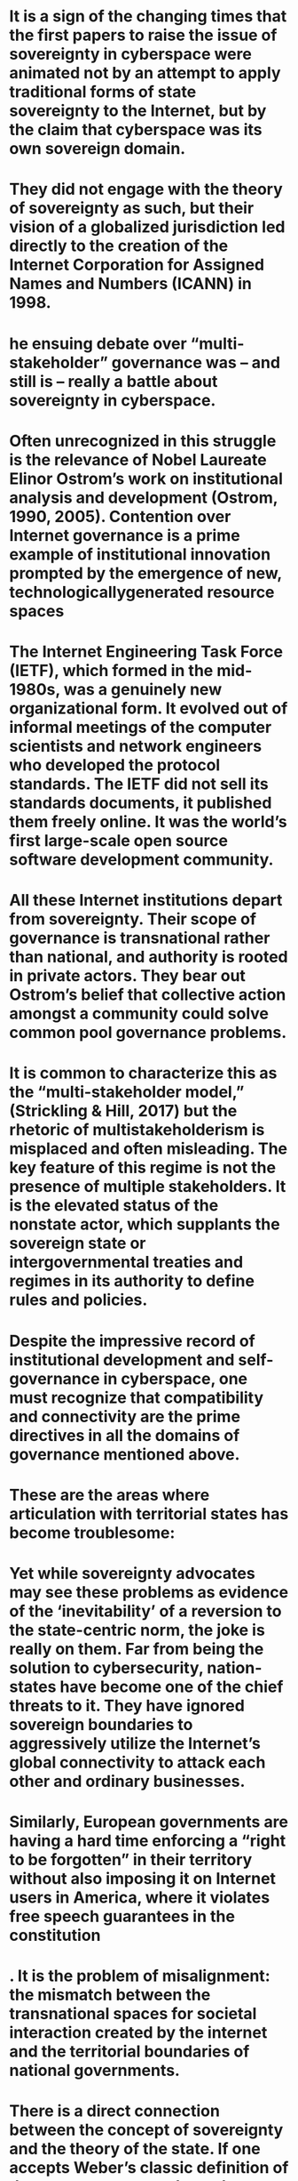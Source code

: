 #+file-path: ../assets/Mueller-Cyberspace-sovereignty_1670095612318_0.pdf
:PROPERTIES:
:file: [[../assets/Mueller-Cyberspace-sovereignty_1670095612318_0.pdf][Mueller-Cyberspace-sovereignty_1670095612318_0.pdf]]
:file-path: ../assets/Mueller-Cyberspace-sovereignty_1670095612318_0.pdf
:END:

* It is a sign of the changing times that the first papers to raise the issue of sovereignty in cyberspace were animated not by an attempt to apply traditional forms of state sovereignty to the Internet, but by the claim that cyberspace was its own sovereign domain. 
:PROPERTIES:
:ls-type: annotation
:hl-page: 1
:hl-color: yellow
:id: 638ba323-2acd-4c4a-8a05-496ae84c5879
:END:
* They did not engage with the theory of sovereignty as such, but their vision of a globalized jurisdiction led directly to the creation of the Internet Corporation for Assigned Names and Numbers (ICANN) in 1998.
:PROPERTIES:
:ls-type: annotation
:hl-page: 1
:hl-color: yellow
:id: 638ba34d-adc0-44de-aeeb-87f809ba5136
:END:
* he ensuing debate over “multi-stakeholder” governance was – and still is – really a battle about sovereignty in cyberspace.
:PROPERTIES:
:ls-type: annotation
:hl-page: 2
:hl-color: yellow
:id: 638ba372-d700-45ab-9118-e65b6b86cec6
:END:
* Often unrecognized in this struggle is the relevance of Nobel Laureate Elinor Ostrom’s work on institutional analysis and development (Ostrom, 1990, 2005). Contention over Internet governance is a prime example of institutional innovation prompted by the emergence of new, technologicallygenerated resource spaces
:PROPERTIES:
:ls-type: annotation
:hl-page: 2
:hl-color: yellow
:id: 638ba393-7fdb-47b7-9340-1a9aed5c08f1
:END:
* The Internet Engineering Task Force (IETF), which formed in the mid-1980s, was a genuinely new organizational form. It evolved out of informal meetings of the computer scientists and network engineers who developed the protocol standards. The IETF did not sell its standards documents, it published them freely online. It was the world’s first large-scale open source software development community.
:PROPERTIES:
:ls-type: annotation
:hl-page: 2
:hl-color: yellow
:id: 638ba3bb-2ed1-4dd0-89c9-3497050b4a38
:END:
* All these Internet institutions depart from sovereignty. Their scope of governance is transnational rather than national, and authority is rooted in private actors. They bear out Ostrom’s belief that collective action amongst a community could solve common pool governance problems.
:PROPERTIES:
:ls-type: annotation
:hl-page: 4
:hl-color: yellow
:id: 638ba3ec-aec8-465e-81f0-39ea00d70dac
:END:
* It is common to characterize this as the “multi-stakeholder model,” (Strickling & Hill, 2017) but the rhetoric of multistakeholderism is misplaced and often misleading. The key feature of this regime is not the presence of multiple stakeholders. It is the elevated status of the nonstate actor, which supplants the sovereign state or intergovernmental treaties and regimes in its authority to define rules and policies.
:PROPERTIES:
:ls-type: annotation
:hl-page: 4
:hl-color: purple
:id: 638ba40a-ece1-429c-bb2c-9c669cf38fc0
:END:
* Despite the impressive record of institutional development and self-governance in cyberspace, one must recognize that compatibility and connectivity are the prime directives in all the domains of governance mentioned above. 
:PROPERTIES:
:ls-type: annotation
:hl-page: 4
:hl-color: yellow
:id: 638ba41a-ed97-48af-b885-3b7b65a81fa5
:END:
* These are the areas where articulation with territorial states has become troublesome:
:PROPERTIES:
:ls-type: annotation
:hl-page: 4
:hl-color: yellow
:id: 638ba440-6f24-4f30-887b-d88ba291d540
:END:
* Yet while sovereignty advocates may see these problems as evidence of the ‘inevitability’ of a reversion to the state-centric norm, the joke is really on them. Far from being the solution to cybersecurity, nation-states have become one of the chief threats to it. They have ignored sovereign boundaries to aggressively utilize the Internet’s global connectivity to attack each other and ordinary businesses. 
:PROPERTIES:
:ls-type: annotation
:hl-page: 5
:hl-color: yellow
:id: 638ba46d-9680-4c42-8818-539e93ac3677
:END:
* Similarly, European governments are having a hard time enforcing a “right to be forgotten” in their territory without also imposing it on Internet users in America, where it violates free speech guarantees in the constitution
:PROPERTIES:
:ls-type: annotation
:hl-page: 5
:hl-color: yellow
:id: 638ba48e-95cc-4638-9e6b-2831df05acd3
:END:
* . It is the problem of misalignment: the mismatch between the transnational spaces for societal interaction created by the internet and the territorial boundaries of national governments.
:PROPERTIES:
:ls-type: annotation
:hl-page: 5
:hl-color: yellow
:id: 638bab19-2aaf-4ca7-848b-1bb790719fb4
:END:
* There is a direct connection between the concept of sovereignty and the theory of the state. If one accepts Weber’s classic definition of the state as a monopoly on the legitimate use of force, then sovereignty bounds that privileged status to a specific, well-defined territory. Sovereignty as an institution is intended to mitigate anarchy among states by confining them to a defined territory
:PROPERTIES:
:ls-type: annotation
:hl-page: 6
:hl-color: yellow
:id: 638bab44-0cf5-4847-86a3-35d28e9c3771
:hl-stamp: 1670097734316
:END:
* A careful study of the forms and practices of sovereignty led Stephen Krasner(Krasner, 1999) to conclude that sovereignty is best understood as “organized hypocrisy” 
:PROPERTIES:
:ls-type: annotation
:hl-page: 6
:hl-color: purple
:id: 638bab56-0ab9-49e9-ac24-1a67ca16884c
:END:
* Sovereignty in cyberspace is a bankrupt idea that provides no useful solutions to the problems of Internet governance.
:PROPERTIES:
:ls-type: annotation
:hl-page: 7
:hl-color: purple
:id: 638bab6d-101f-41d2-a842-0bfbb8697c87
:END:
* While physical facilities are necessary to run the software and transmit and store the information that moves over the Internet, as soon as the protocols are running over those facilities, they become part of a nongeographic virtual space where simultaneous action is possible irrespective of location. 
:PROPERTIES:
:ls-type: annotation
:hl-page: 8
:hl-color: yellow
:id: 638babaa-ff74-4f2b-90aa-b732937222b4
:END:
* There is no monopoly on the legitimate use of force in cyberspace.
:PROPERTIES:
:ls-type: annotation
:hl-page: 9
:hl-color: yellow
:id: 638bac01-62c1-4b8f-a5fa-4f67c8034984
:END:
* The possibility of coercive use of cyber capabilities exists wherever the Internet protocols are in use, wherever one can acquire the equipment and software resources to mount a DDoS attack, code an exploit, generate a phishing email and so on. Given the existence of global connectivity and instantaneous action across national boundaries, there is no relevant distinction between state actors and nonstate actors, except in the special case when a cyber-attacker and all victims happen to be in the territory of a single state.
:PROPERTIES:
:ls-type: annotation
:hl-page: 9
:hl-color: yellow
:id: 638bac1e-0ce4-40d2-8171-93ef15b06a96
:END:
* This objection, however, confuses the private goods and services enabled by Internet connectivity with the common cyberspace in which they function. 
:PROPERTIES:
:ls-type: annotation
:hl-page: 10
:hl-color: purple
:id: 638bac41-4dd1-4b09-84b1-33e449dce696
:END:
* But many facilities and services interconnected through these protocols are private goods, their value is highly dependent on the existence of the common space
:PROPERTIES:
:ls-type: annotation
:hl-page: 10
:hl-color: yellow
:id: 638bac5c-ad2c-4674-a04f-ed32bb468deb
:END:
* What happens if we abandon notions of sovereignty in cyberspace? What changes? There is no contention here that such a move would magically solve most Internet governance problems. It is, rather, an attempt to gain acceptance of a basic reality – a principle in regime-theoretic terms – that provides a foundation for appropriate forms of governance going forward. Such a recognition matters because its acceptance would mitigate inter-state conflict, shift the criteria for decision making, and redistribute power among decision makers.
:PROPERTIES:
:ls-type: annotation
:hl-page: 12
:hl-color: yellow
:id: 638baca6-f1cd-4996-8bea-175f3db0bd9f
:END:
* Nobel Laureate Ostrom emphasized the ability of communities to develop self-governing institutions that need not be based on the hierarchical authority of states. As we have seen, self-governance by a transnational Internet community is both possible, and already exists in several key areas. The problem with the self-governance approach in global affairs, however is that it intersects with the organized violence of states and their military rivalries. Most of the Ostrom literature on self-governance has assumed that self-governance takes place within a context of civil order, which assumes an authority with a monopoly on the legitimate use of force somewhere in the background.
:PROPERTIES:
:ls-type: annotation
:hl-page: 13
:hl-color: yellow
:id: 638bacf7-fdaf-45ff-b0c8-0d37e0d46fb1
:END:
* Going forward, the pressing question for Internet governance is how to keep state power bounded by territory while at the same time freeing the producers and users of cyberspace to govern themselves.
:PROPERTIES:
:ls-type: annotation
:hl-page: 13
:hl-color: purple
:id: 638bad0f-bc3f-4e11-b743-a60b4532c4b9
:END:
